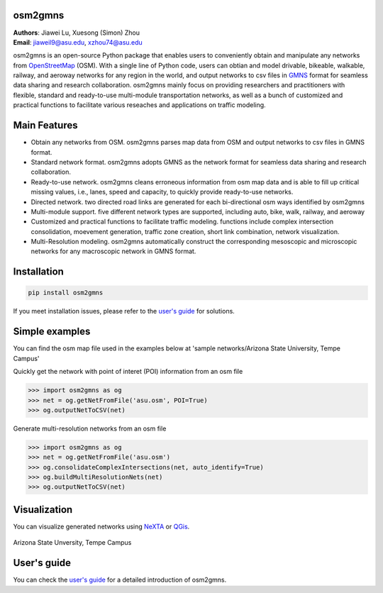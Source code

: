 osm2gmns
====================================
| **Authors**: Jiawei Lu, Xuesong (Simon) Zhou
| **Email**: jiaweil9@asu.edu, xzhou74@asu.edu


osm2gmns is an open-source Python package that enables users to conveniently obtain and 
manipulate any networks from `OpenStreetMap`_ (OSM). With a single line of Python code, 
users can obtian and model drivable, bikeable, walkable, railway, and aeroway networks 
for any region in the world, and output networks to csv files in `GMNS`_ format for seamless
data sharing and research collaboration. osm2gmns mainly focus on providing researchers and 
practitioners with flexible, standard and ready-to-use multi-module transportation networks, 
as well as a bunch of customized and practical functions to facilitate various reseaches 
and applications on traffic modeling.


Main Features
====================================

- Obtain any networks from OSM. osm2gmns parses map data from OSM and output networks to 
  csv files in GMNS format.
- Standard network format. osm2gmns adopts GMNS as the network format for seamless data 
  sharing and research collaboration.
- Ready-to-use network. osm2gmns cleans erroneous information from osm map data and is able 
  to fill up critical missing values, i.e., lanes, speed and capacity, to quickly provide 
  ready-to-use networks.
- Directed network. two directed road links are generated for each bi-directional osm ways identified by osm2gmns
- Multi-module support. five different network types are supported, including auto, bike, walk, railway, and aeroway
- Customized and practical functions to facilitate traffic modeling. functions include 
  complex intersection consolidation, moevement generation, traffic zone creation, short link combination, 
  network visualization.
- Multi-Resolution modeling. osm2gmns automatically construct the corresponding mesoscopic and microscopic
  networks for any macroscopic network in GMNS format.


Installation
====================================

.. code-block:: bash

    pip install osm2gmns

If you meet installation issues, please refer to the `user's guide`_ for solutions.


Simple examples
====================================

You can find the osm map file used in the examples below at 'sample networks/Arizona State University, Tempe Campus'

Quickly get the network with point of interet (POI) information from an osm file

.. code:: python

    >>> import osm2gmns as og
    >>> net = og.getNetFromFile('asu.osm', POI=True)
    >>> og.outputNetToCSV(net)

Generate multi-resolution networks from an osm file

.. code:: python

    >>> import osm2gmns as og
    >>> net = og.getNetFromFile('asu.osm')
    >>> og.consolidateComplexIntersections(net, auto_identify=True)
    >>> og.buildMultiResolutionNets(net)
    >>> og.outputNetToCSV(net)


Visualization
====================================

You can visualize generated networks using `NeXTA`_ or `QGis`_.

.. figure:: https://github.com/jiawlu/OSM2GMNS/blob/master/sample%20networks/Arizona%20State%20University%2C%20Tempe%20Campus/net_asu.png
    :name: case_asu
    :align: center
    :width: 80%

    Arizona State Unversity, Tempe Campus


User's guide
====================================
You can check the `user's guide`_ for a detailed introduction of osm2gmns.


.. _`OpenStreetMap`: https://www.openstreetmap.org
.. _`GMNS`: https://github.com/zephyr-data-specs/GMNS
.. _`NeXTA`: https://github.com/xzhou99/NeXTA-GMNS
.. _`QGis`: https://qgis.org
.. _`user's guide`: https://osm2gmns.readthedocs.io